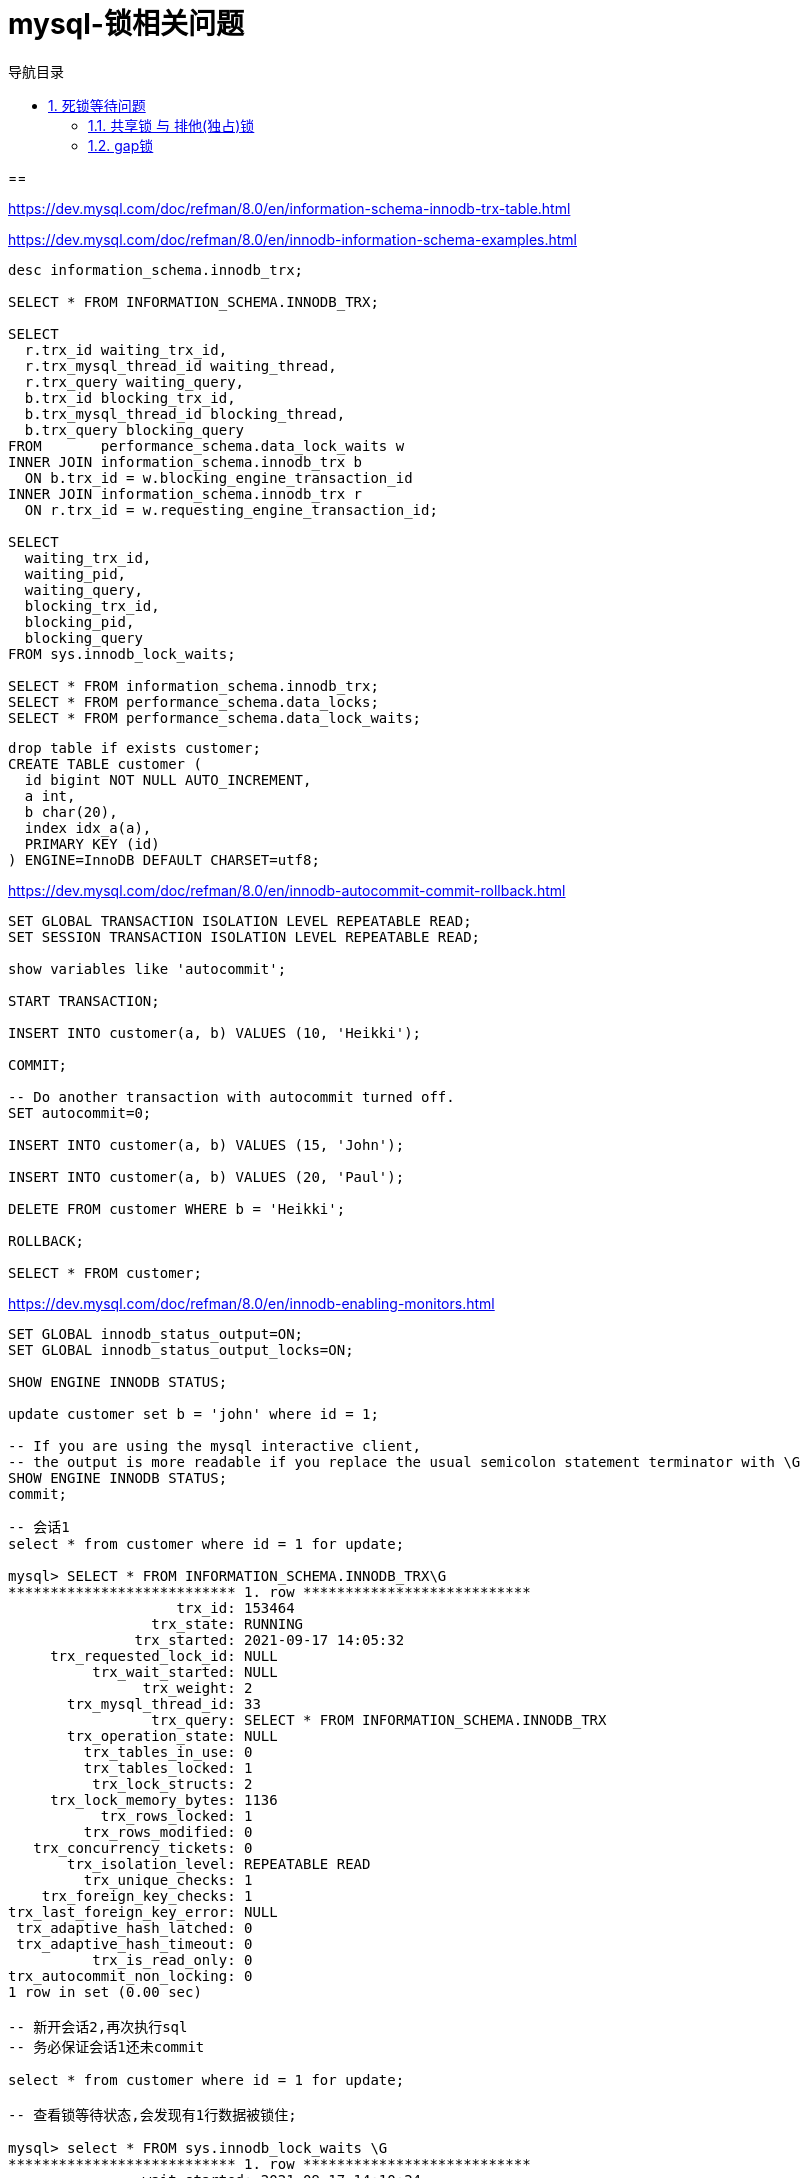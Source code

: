 = mysql-锁相关问题
:doctype: book
:encoding: utf-8
:lang: zh-cn
:toc: left
:toc-title: 导航目录
:toclevels: 4
:sectnums:
:sectanchors:

:hardbreaks:
:experimental:
:icons: font

pass:[<link rel="stylesheet" href="https://cdnjs.cloudflare.com/ajax/libs/font-awesome/4.7.0/css/font-awesome.min.css">]

==

https://dev.mysql.com/doc/refman/8.0/en/information-schema-innodb-trx-table.html

https://dev.mysql.com/doc/refman/8.0/en/innodb-information-schema-examples.html

[source,sql]
----
desc information_schema.innodb_trx;

SELECT * FROM INFORMATION_SCHEMA.INNODB_TRX;

SELECT
  r.trx_id waiting_trx_id,
  r.trx_mysql_thread_id waiting_thread,
  r.trx_query waiting_query,
  b.trx_id blocking_trx_id,
  b.trx_mysql_thread_id blocking_thread,
  b.trx_query blocking_query
FROM       performance_schema.data_lock_waits w
INNER JOIN information_schema.innodb_trx b
  ON b.trx_id = w.blocking_engine_transaction_id
INNER JOIN information_schema.innodb_trx r
  ON r.trx_id = w.requesting_engine_transaction_id;

SELECT
  waiting_trx_id,
  waiting_pid,
  waiting_query,
  blocking_trx_id,
  blocking_pid,
  blocking_query
FROM sys.innodb_lock_waits;

SELECT * FROM information_schema.innodb_trx;
SELECT * FROM performance_schema.data_locks;
SELECT * FROM performance_schema.data_lock_waits;

----

[source,sql]
----
drop table if exists customer;
CREATE TABLE customer (
  id bigint NOT NULL AUTO_INCREMENT,
  a int,
  b char(20),
  index idx_a(a),
  PRIMARY KEY (id)
) ENGINE=InnoDB DEFAULT CHARSET=utf8;
----

https://dev.mysql.com/doc/refman/8.0/en/innodb-autocommit-commit-rollback.html

[source,sql]
----
SET GLOBAL TRANSACTION ISOLATION LEVEL REPEATABLE READ;
SET SESSION TRANSACTION ISOLATION LEVEL REPEATABLE READ;

show variables like 'autocommit';

START TRANSACTION;

INSERT INTO customer(a, b) VALUES (10, 'Heikki');

COMMIT;

-- Do another transaction with autocommit turned off.
SET autocommit=0;

INSERT INTO customer(a, b) VALUES (15, 'John');

INSERT INTO customer(a, b) VALUES (20, 'Paul');

DELETE FROM customer WHERE b = 'Heikki';

ROLLBACK;

SELECT * FROM customer;
----

https://dev.mysql.com/doc/refman/8.0/en/innodb-enabling-monitors.html

[source,sql]
----
SET GLOBAL innodb_status_output=ON;
SET GLOBAL innodb_status_output_locks=ON;

SHOW ENGINE INNODB STATUS;

update customer set b = 'john' where id = 1;

-- If you are using the mysql interactive client,
-- the output is more readable if you replace the usual semicolon statement terminator with \G
SHOW ENGINE INNODB STATUS;
commit;
----

[source,sql]
----

-- 会话1
select * from customer where id = 1 for update;

mysql> SELECT * FROM INFORMATION_SCHEMA.INNODB_TRX\G
*************************** 1. row ***************************
                    trx_id: 153464
                 trx_state: RUNNING
               trx_started: 2021-09-17 14:05:32
     trx_requested_lock_id: NULL
          trx_wait_started: NULL
                trx_weight: 2
       trx_mysql_thread_id: 33
                 trx_query: SELECT * FROM INFORMATION_SCHEMA.INNODB_TRX
       trx_operation_state: NULL
         trx_tables_in_use: 0
         trx_tables_locked: 1
          trx_lock_structs: 2
     trx_lock_memory_bytes: 1136
           trx_rows_locked: 1
         trx_rows_modified: 0
   trx_concurrency_tickets: 0
       trx_isolation_level: REPEATABLE READ
         trx_unique_checks: 1
    trx_foreign_key_checks: 1
trx_last_foreign_key_error: NULL
 trx_adaptive_hash_latched: 0
 trx_adaptive_hash_timeout: 0
          trx_is_read_only: 0
trx_autocommit_non_locking: 0
1 row in set (0.00 sec)

-- 新开会话2,再次执行sql
-- 务必保证会话1还未commit

select * from customer where id = 1 for update;

-- 查看锁等待状态,会发现有1行数据被锁住;

mysql> select * FROM sys.innodb_lock_waits \G
*************************** 1. row ***************************
                wait_started: 2021-09-17 14:10:24
                    wait_age: 00:00:28
               wait_age_secs: 28
                locked_table: `yu_test`.`customer`
         locked_table_schema: yu_test
           locked_table_name: customer
      locked_table_partition: NULL
   locked_table_subpartition: NULL
                locked_index: PRIMARY
                 locked_type: RECORD
              waiting_trx_id: 153466
         waiting_trx_started: 2021-09-17 14:10:24
             waiting_trx_age: 00:00:28
     waiting_trx_rows_locked: 1
   waiting_trx_rows_modified: 0
                 waiting_pid: 34
               waiting_query: select * from customer where id = 1 for update
             waiting_lock_id: 1857798750448:272:4:2:1857764458712
           waiting_lock_mode: X,REC_NOT_GAP
             blocking_trx_id: 153465
                blocking_pid: 33
              blocking_query: select * FROM sys.innodb_lock_waits
            blocking_lock_id: 1857798749600:272:4:2:1857764453736
          blocking_lock_mode: X,REC_NOT_GAP
        blocking_trx_started: 2021-09-17 14:09:10
            blocking_trx_age: 00:01:42
    blocking_trx_rows_locked: 1
  blocking_trx_rows_modified: 0
     sql_kill_blocking_query: KILL QUERY 33
sql_kill_blocking_connection: KILL 33
1 row in set (0.01 sec)
----

== 死锁等待问题

参考文章::
https://www.jianshu.com/p/fb30f6b5dfc7

便于测试数据的sql
[source,sql]
----
delete from customer;

start transaction;
INSERT INTO customer VALUES (1, 101, 'xx_101');
INSERT INTO customer VALUES (2, 102, 'xx_102');
INSERT INTO customer VALUES (3, 103, 'xx_103');


INSERT INTO customer VALUES (7, 107, 'xx_107');
INSERT INTO customer VALUES (8, 108, 'xx_108');
INSERT INTO customer VALUES (9, 109, 'xx_109');

INSERT INTO customer VALUES (100, 10100, 'xx_10100');
commit;
----

=== 共享锁 与 排他(独占)锁

=== gap锁

[source,sql]
----

-- 会话1
delete from customer where id = 5;

#删除不存在的数据,使用gap锁(lock_mode X locks gap)
#gap锁范围 4-6
SHOW ENGINE INNODB STATUS\G

TABLE LOCK table `yu_test`. `customer` trx id 153511 lock mode IX
RECORD LOCKS space id 272 page no 4 n bits 80 index PRIMARY of table `yu_test`. `customer` trx id 153511 lock_mode X locks gap before rec
Record lock, heap no 7 PHYSICAL RECORD: n_fields 5; compact format;

-- 会话2
-- id=4当前处于gap锁中,无法插入数据,处于等待状态
INSERT INTO customer VALUES (4, 104, 'xx_104');
----

[source,sql]
----
-- 会话1
delete from customer where id = 50;

-- 会话2
-- id=50当前处于gap锁中,id=25,75都无法插入数据,处于等待状态
INSERT INTO customer VALUES (25, 1, 'xx_1');

INSERT INTO customer VALUES (75, 1, 'xx_1');
----

innodb锁::
https://dev.mysql.com/doc/refman/8.0/en/innodb-locking.html
需要准确的翻译

对应的翻译-推荐阅读::
https://www.cnblogs.com/vivotech/p/vivotech.html

意向锁的翻译::
http://www.dreamwu.com/post-5794.html

索引类型::
https://dev.mysql.com/doc/refman/8.0/en/innodb-index-types.html

索引优化::
https://dev.mysql.com/doc/refman/8.0/en/optimization-indexes.html

[source,sql]
----
#查看进程列表,并关闭进程id
SHOW PROCESSLIST;
KILL ${id};
----

测试next-lock-key,临键锁;只有二级索引(非唯一索引);才有临键锁,唯一索引会被优化成record-lock;

mvcc的快照读与当前读